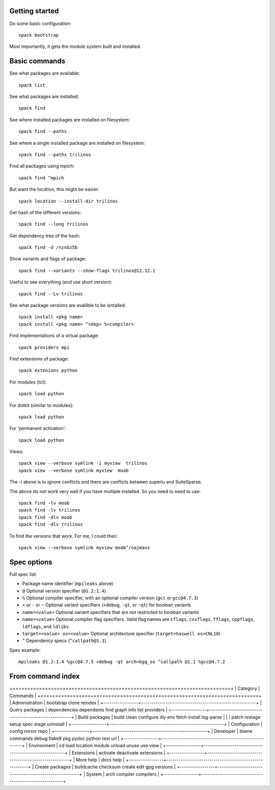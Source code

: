 
Getting started
======================

Do some basic configuration::

      spack bootstrap

Most importantly, it gets the module system built and installed.

Basic commands
======================

See what packages are available::

      spack list

See what packages are installed::

      spack find

See where installed packages are installed on filesystem::

      spack find --paths

See where a single installed package are installed on filesystem::

      spack find --paths trilinos

Find all packages using mpich::

      spack find ^mpich
      

But want the location, this might be easier::

   spack location --install-dir trilinos

Get hash of the different versions::

      spack find --long trilinos

Get dependency tree of the hash::

      spack find -d /nznbz5b

Show variants and flags of package::

      spack find --variants --show-flags trilinos@12.12.1

Useful to see everything (and use short version)::

      spack find --Lv trilinos


See what package versions are availible to be isntalled::

      spack install <pkg name>
      spack install <pkg name> ^<dep> %<compiler>

Find implementations of a virtual package::

      spack providers mpi

Find extensions of package::

      spack extenions python

For modules (tcl)::

      spack load python

For dotkit (similar to modules)::

      spack load python

For 'permanent activation'::

      spack load python

Views::

      spack view --verbose symlink -i myview  trilinos 
      spack view --verbose symlink myview  moab

The  -i above is to ignore conflicts and there are conflicts between superlu and
SuiteSparse.

The above do not work very well if you have multiple installed.  So you need to
need to use::

      spack find -lv moab
      spack find -lv trilinos
      spack find -dlv moab
      spack find -dlv trilinos

To find the versions that work.  For me, I could then::

      spack view --verbose symlink myview moab^/oajmavs



Spec options
======================

Full spec list:

* Package name identifier (``mpileaks`` above)
* ``@`` Optional version specifier (``@1.2:1.4``)
* ``%`` Optional compiler specifier, with an optional compiler version
  (``gcc`` or ``gcc@4.7.3``)
* ``+`` or ``-`` or ``~`` Optional variant specifiers (``+debug``,
  ``-qt``, or ``~qt``) for boolean variants
* ``name=<value>`` Optional variant specifiers that are not restricted to
  boolean variants
* ``name=<value>`` Optional compiler flag specifiers. Valid flag names are
  ``cflags``, ``cxxflags``, ``fflags``, ``cppflags``, ``ldflags``, and ``ldlibs``.
* ``target=<value> os=<value>`` Optional architecture specifier
  (``target=haswell os=CNL10``)
* ``^`` Dependency specs (``^callpath@1.1``)

Spec example::

   mpileaks @1.2:1.4 %gcc@4.7.5 +debug -qt arch=bgq_os ^callpath @1.1 %gcc@4.7.2




From command index
====================


+=================+========================================================+
| Category        |  Commands                                              |
+=================+========================================================+
| Administration  | bootstrap clone reindex                                |
+-----------------+--------------------------------------------------------+
| Query packages  | dependencies dependents find graph info list providers |
+-----------------+--------------------------------------------------------+
| Build packages  | build clean configure diy env fetch install log-parse  |
|                 | patch restage setup spec stage uninstall               |
+-----------------+--------------------------------------------------------+
| Configuration   | config mirror repo                                     |
+-----------------+--------------------------------------------------------+
| Developer       | blame commands debug flake8 pkg pydoc python test url  |
+-----------------+--------------------------------------------------------+
| Environment     | cd load location module unload unuse use view          |
+-----------------+--------------------------------------------------------+
| Extensions      | activate deactivate extensions                         |
+-----------------+--------------------------------------------------------+
| More help       | docs help                                              |
+-----------------+--------------------------------------------------------+
| Create packages | buildcache checksum create edit gpg versions           |
+-----------------+--------------------------------------------------------+
| System          | arch compiler compilers                                |
+-----------------+--------------------------------------------------------+

